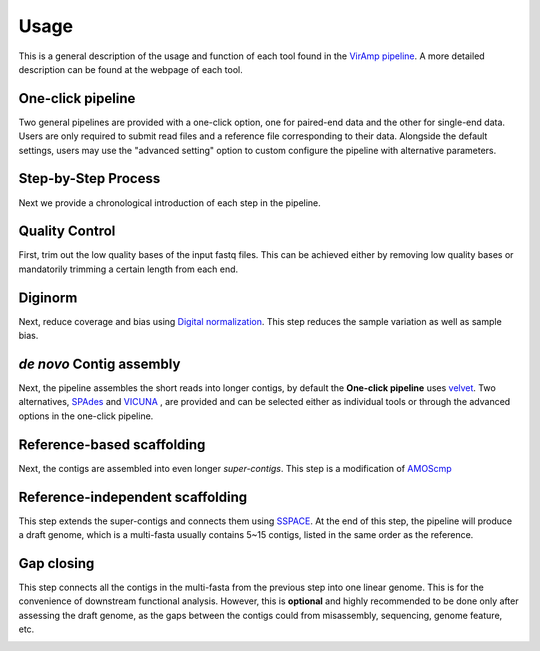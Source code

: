 Usage
=====

This is a general description of the usage and function of each tool found in the `VirAmp pipeline <http://viramp.com/>`_. A more detailed description can be found at the webpage of each tool.

One-click pipeline
------------------

Two general pipelines are provided with a one-click option, one for paired-end data and the other for single-end data.  Users are only required to submit read files and a reference file corresponding to their data.  Alongside the default settings, users may use the "advanced setting" option to custom configure the pipeline with alternative parameters.

.. image:: manual-pic/paired_end_pipeline.png

Step-by-Step Process
---------------------

Next we provide a chronological introduction of each step in the pipeline.

Quality Control
---------------
First, trim out the low quality bases of the input fastq files. This can be achieved either by removing low quality bases or mandatorily trimming a certain length from each end.

.. image:: manual-pic/trim_qual.png

Diginorm
--------
Next, reduce coverage and bias using `Digital normalization <http://ged.msu.edu/papers/2012-diginorm/>`_. This step reduces the sample variation as well as sample bias.

.. image:: manual-pic/diginorm.png

`de novo` Contig assembly
------------------------
Next, the pipeline assembles the short reads into longer contigs, by default the **One-click pipeline** uses `velvet <https://www.ebi.ac.uk/~zerbino/velvet/>`_. Two alternatives, `SPAdes <http://bioinf.spbau.ru/spades>`_ and `VICUNA <http://www.broadinstitute.org/scientific-community/science/projects/viral-genomics/vicuna>`_ , are provided and can be selected either as individual tools or through the advanced options in the one-click pipeline.

.. image:: manual-pic/de-novo.png

Reference-based scaffolding
---------------------------
Next, the contigs are assembled into even longer `super-contigs`. This step is a modification of `AMOScmp <http://sourceforge.net/apps/mediawiki/amos/index.php?title=AMOScmp>`_ 

.. image:: manual-pic/amoscmp.png

Reference-independent scaffolding
---------------------------------
This step extends the super-contigs and connects them using `SSPACE <http://www.baseclear.com/landingpages/basetools-a-wide-range-of-bioinformatics-solutions/sspacev12/>`_.  At the end of this step, the pipeline will produce a draft genome, which is a multi-fasta usually contains 5~15 contigs, listed in the same order as the reference.

.. image:: manual-pic/sspace.png

Gap closing
-----------
This step connects all the contigs in the multi-fasta from the previous step into one linear genome. This is for the convenience of downstream functional analysis.  However, this is **optional** and highly recommended to be done only after assessing the draft genome, as the gaps between the contigs could from misassembly, sequencing, genome feature, etc. 

.. image:: manual-pic/linear.png 


